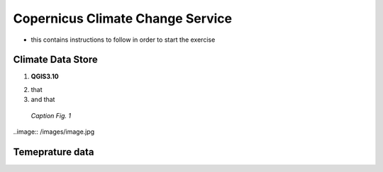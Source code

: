 
.. _cop_climate:

Copernicus Climate Change Service
============================================

* this contains instructions to follow in order to start the exercise


Climate Data Store
------------------------------------

1. **QGIS3.10** |qgisicon|

.. |qgisicon| image:: images/qgis_icon.png
   :scale: 5%

2. that
3. and that

.. figure:: /images/image.jpg
   :alt: text 
   :scale: 120%

   *Caption Fig. 1*


..image:: /images/image.jpg

Temeprature data
------------------------------------